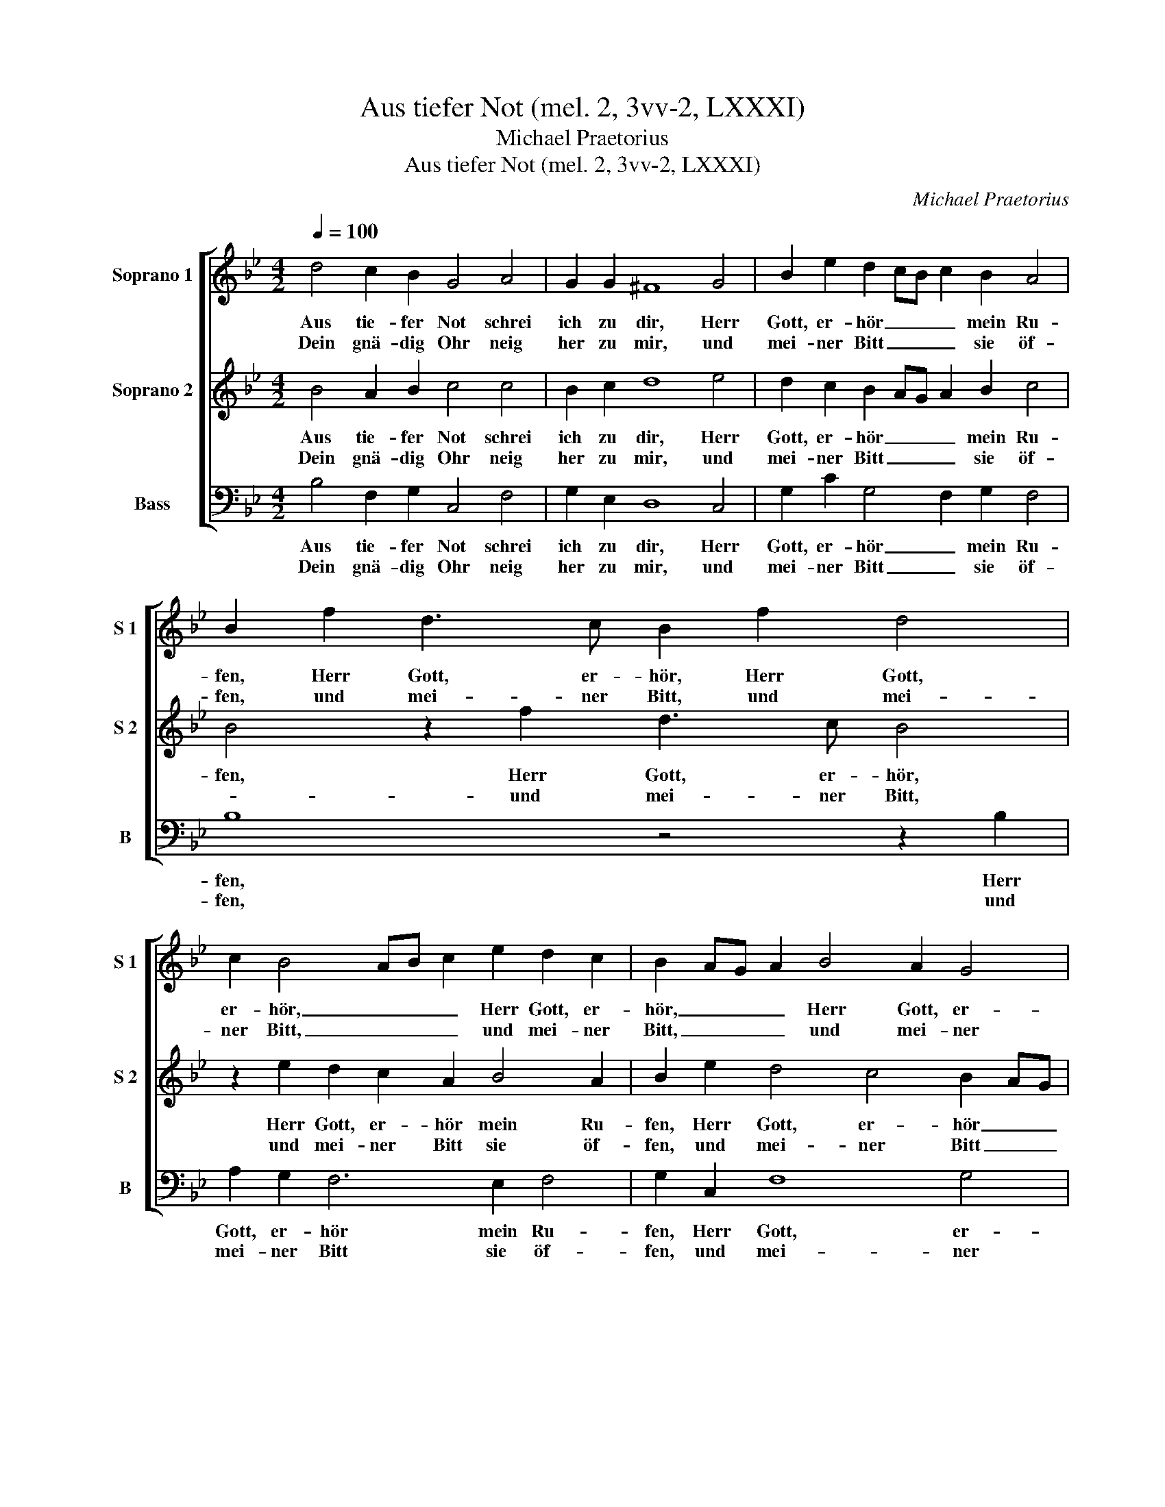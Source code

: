 X:1
T:Aus tiefer Not (mel. 2, 3vv-2, LXXXI)
T:Michael Praetorius
T:Aus tiefer Not (mel. 2, 3vv-2, LXXXI)
C:Michael Praetorius
%%score [ 1 2 3 ]
L:1/8
Q:1/4=100
M:4/2
K:Bb
V:1 treble nm="Soprano 1" snm="S 1"
V:2 treble nm="Soprano 2" snm="S 2"
V:3 bass nm="Bass" snm="B"
V:1
 d4 c2 B2 G4 A4 | G2 G2 ^F8 G4 | B2 e2 d2 cB c2 B2 A4 | B2 f2 d3 c B2 f2 d4 | %4
w: Aus tie- fer Not schrei|ich zu dir, Herr|Gott, er- hör _ _ _ mein Ru-|fen, Herr Gott, er- hör, Herr Gott,|
w: Dein gnä- dig Ohr neig|her zu mir, und|mei- ner Bitt _ _ _ sie öf-|fen, und mei- ner Bitt, und mei-|
 c2 B4 AB c2 e2 d2 c2 | B2 AG A2 B4 A2 G4 | c4 B8 A4 |1 B16 :|1 B4 z2 B2 c2 e2 d3 B || %9
w: er- hör, _ _ _ Herr Gott, er-|hör, _ _ _ Herr Gott, er-|hör mein Ru-|fen.|fen. Denn so du willt das|
w: ner Bitt, _ _ _ und mei- ner|Bitt, _ _ _ und mei- ner|Bitt sie öf-|fen.|fen. * * * * *|
 e2 c2 B4 z4 B4 | c2 e2 d3 B c2 A2 G4 | z2 A2 F2 F2 c4 d4 | e6 d2 c4 c4 | B4 z2 f2 d2 e2 c2 B2 | %14
w: se- hen an, denn|so du willt das se- hen an,|was Sünd und Un- recht|ist _ _ ge-|tan, wer kann, Herr, für _|
w: |||||
 A4 B4 A2 B2 c2 d2 | e4 c2 d2 e4 f4 | g4 f8 =e4 | f4 z2 c2 B4 B4 | c4 d2 f2 d4 e4 | %19
w: _ dir blei- * * *|* ben, wer kann, Herr,|für dir blei-|ben, wer kann, Herr,|für dir, wer kann, Herr,|
w: |||||
 c4 B4 A2 B2 c2 d2 | A4 B6 AG A4 | B16 |] %22
w: für _ _ _ _ dir|blei- * * * *|ben?|
w: |||
V:2
 B4 A2 B2 c4 c4 | B2 c2 d8 e4 | d2 c2 B2 AG A2 B2 c4 | B4 z2 f2 d3 c B4 | z2 e2 d2 c2 A2 B4 A2 | %5
w: Aus tie- fer Not schrei|ich zu dir, Herr|Gott, er- hör _ _ _ mein Ru-|fen, Herr Gott, er- hör,|Herr Gott, er- hör mein Ru-|
w: Dein gnä- dig Ohr neig|her zu mir, und|mei- ner Bitt _ _ _ sie öf-|* und mei- ner Bitt,|und mei- ner Bitt sie öf-|
 B2 e2 d4 c4 B2 AG | A4 B4 c8 |1 d16 :|1 d8 z4 B4 || c2 e2 d3 B c2 A2 G3 F | %10
w: fen, Herr Gott, er- hör _ _|_ mein Ru-|fen.|fen. Denn|so du willt das se- hen an, denn|
w: fen, und mei- ner Bitt _ _|_ sie öf-|fen.|fen. *||
 F2 E2 F2 G2 AG F4 =E2 | F4 z2 A2 F4 F4 | G2 A2 B8 A4 | F2 G2 A2 B2 F2 G2 F4 | %14
w: so du willt das se- * * hen|an, was Sünd und|Un- recht ist ge-|tan, wer kann, Herr, für dir blei-|
w: ||||
 F2 f2 d2 e2 c2 B2 A2 B2 | c4 F3 F B4 A4 | c4 A4 B8 | A4 z2 A2 F4 G4 | A4 B4 F4 G4 | %19
w: ben, wer kann, Herr, für _ _ dir|blei- ben, wer kann, Herr,|für dir blei-|ben, wer kann, Herr,|für dir blei- *|
w: |||||
 F2 f2 d3 e c2 B2 A2 B2 | c4 d4 c8 | d16 |] %22
w: ben, wer kann, Herr, für _ _ dir|blei- * *|ben?|
w: |||
V:3
 B,4 F,2 G,2 C,4 F,4 | G,2 E,2 D,8 C,4 | G,2 C2 G,4 F,2 G,2 F,4 | B,8 z4 z2 B,2 | %4
w: Aus tie- fer Not schrei|ich zu dir, Herr|Gott, er- hör _ mein Ru-|fen, Herr|
w: Dein gnä- dig Ohr neig|her zu mir, und|mei- ner Bitt _ sie öf-|fen, und|
 A,2 G,2 F,6 E,2 F,4 | G,2 C,2 F,8 G,4 | F,4 D,4 E,4 F,4 |1 B,,16 :|1 B,,8 z8 || z8 F,4 G,2 B,2 | %10
w: Gott, er- hör mein Ru-|fen, Herr Gott, er-|hör mein Ru- *|fen.|fen.|Denn so du|
w: mei- ner Bitt sie öf-|fen, und mei- ner|Bitt sie öf- *|fen.|fen.||
 A,2 C2 B,2 G,2 F,4 z2 C2 | F,4 F,4 A,4 B,4 | E,4 E,4 F,6 F,2 | D,2 E,2 C,2 B,,2 B,2 A,G, A,2 B,2 | %14
w: willt das se- hen an, was|Sünd und Un- recht|ist ge- tan, wer|kann, Herr, für dir blei- * * * ben,|
w: ||||
 F,4 G,4 F,8 | z2 C2 A,2 B,2 G,4 F,4 | =E,4 F,4 G,8 | F,4 z2 F,2 D,4 E,4 | C,4 B,,8 E,4 | %19
w: wer kann, Herr,|wer kann, Herr, für _|_ dir blei-|ben, wer kann, Herr,|für dir, wer|
w: |||||
 F,4 B,4 F,4 F,4 | F,16 | B,,16 |] %22
w: kann, Herr, für dir|blei-|ben?|
w: |||

